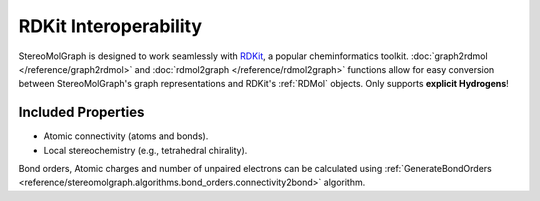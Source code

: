 RDKit Interoperability
=======================

StereoMolGraph is designed to work seamlessly with `RDKit <https://www.rdkit.org/>`_, a popular cheminformatics toolkit.  
:doc:`graph2rdmol </reference/graph2rdmol>` and :doc:`rdmol2graph </reference/rdmol2graph>` functions allow for easy conversion between StereoMolGraph's graph representations and RDKit's :ref:`RDMol` objects.
Only supports **explicit Hydrogens**!


Included Properties
--------------------
- Atomic connectivity (atoms and bonds).  
- Local stereochemistry (e.g., tetrahedral chirality).



Bond orders, Atomic charges and number of unpaired electrons can be calculated using :ref:`GenerateBondOrders <reference/stereomolgraph.algorithms.bond_orders.connectivity2bond>` algorithm.